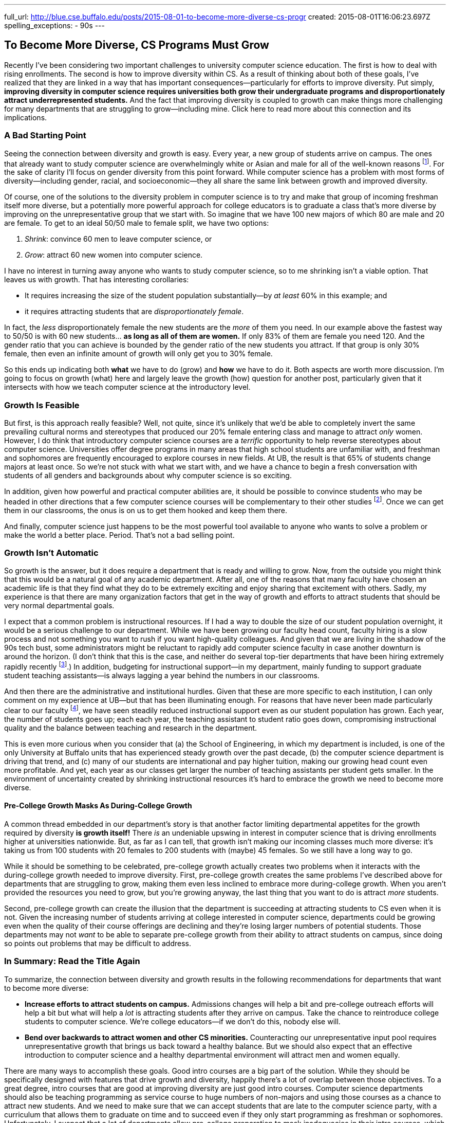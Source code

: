 ---
full_url: http://blue.cse.buffalo.edu/posts/2015-08-01-to-become-more-diverse-cs-progr
created: 2015-08-01T16:06:23.697Z
spelling_exceptions:
  - 90s
---

== To Become More Diverse, CS Programs Must Grow

[.snippet]
--
//
[.lead]
Recently I've been considering two important challenges to university
computer science education.
//
The first is how to deal with rising enrollments.
//
The second is how to improve diversity within CS.
As a result of thinking about both of these goals, I've realized that they
are linked in a way that has important consequences--particularly for efforts
to improve diversity.
//
Put simply, *improving diversity in computer science requires universities
both grow their undergraduate programs and disproportionately attract
underrepresented students.*
//
And the fact that improving diversity is coupled to growth can make things
more challenging for many departments that are struggling to grow--including
mine.
//
[.readmore.remove]#Click here to read more about this connection and its
implications.#
//
--

=== A Bad Starting Point

Seeing the connection between diversity and growth is easy.
//
Every year, a new group of students arrive on campus.
//
The ones that already want to study computer science are overwhelmingly white
or Asian and male for all of the well-known reasons footnote:[Cultural
stereotypes, role model, video games, etc.].
//
For the sake of clarity I'll focus on gender diversity from this point
forward.
//
While computer science has a problem with most forms of diversity--including
gender, racial, and socioeconomic--they all share the same link between
growth and improved diversity.

Of course, one of the solutions to the diversity problem in computer science
is to try and make that group of incoming freshman itself more diverse, but a
potentially more powerful approach for college educators is to graduate a
class that's more diverse by improving on the unrepresentative group that we
start with.
//
So imagine that we have 100 new majors of which 80 are male and 20 are
female.
//
To get to an ideal 50/50 male to female split, we have two options:

. _Shrink_: convince 60 men to leave computer science, or
//
. _Grow_: attract 60 new women into computer science.

I have no interest in turning away anyone who wants to study computer
science, so to me shrinking isn't a viable option.
//
That leaves us with growth.
//
That has interesting corollaries:

* It requires increasing the size of the student population substantially--by
_at least_ 60% in this example; and
//
* it requires attracting students that are _disproportionately female_.

In fact, the _less_ disproportionately female the new students are the _more_ of
them you need.
//
In our example above the fastest way to 50/50 is with 60 new students... *as
long as all of them are women.*
//
If only 83% of them are female you need 120.
//
And the gender ratio that you can achieve is bounded by the gender ratio of
the new students you attract.
//
If that group is only 30% female, then even an infinite amount of growth will
only get you to 30% female.

So this ends up indicating both *what* we have to do (grow) and *how* we have
to do it. Both aspects are worth more discussion.
//
I'm going to focus on growth (what) here and largely leave the growth (how)
question for another post, particularly given that it intersects with how we
teach computer science at the introductory level.

=== Growth Is Feasible

But first, is this approach really feasible? Well, not quite, since it's
unlikely that we'd be able to completely invert the same prevailing cultural
norms and stereotypes that produced our 20% female entering class and manage
to attract _only_ women.
//
However, I do think that introductory computer science courses are a
_terrific_ opportunity to help reverse stereotypes about computer science.
//
Universities offer degree programs in many areas that high school students
are unfamiliar with, and freshman and sophomores are frequently
encouraged to explore courses in new fields.
//
At UB, the result is that 65% of students change majors at least once.
//
[.pullquote]#So we're not stuck with what we start with, and we have a chance
to begin a fresh conversation with students of all genders and backgrounds
about why computer science is so exciting.#

In addition, given how powerful and practical computer abilities are, it
should be possible to convince students who may be headed in other directions
that a few computer science courses will be complementary to their other
studies footnote:[It helps that this is also true. 75% of Harvard
undergraduates now take an introductory computer science course designed for
majors.].
//
Once we can get them in our classrooms, the onus is on us to get them hooked
and keep them there.

And finally, computer science just happens to be the most powerful tool
available to anyone who wants to solve a problem or make the world a better
place.
//
Period.
//
That's not a bad selling point.

=== Growth Isn't Automatic

So growth is the answer, but it does require a department that is ready and
willing to grow.
//
Now, from the outside you might think that this would be a natural goal of
any academic department.
//
After all, one of the reasons that many faculty have chosen an academic life
is that they find what they do to be extremely exciting and enjoy sharing
that excitement with others.
//
Sadly, my experience is that there are many organization factors that get in
the way of growth and efforts to attract students that should be very normal
departmental goals.

I expect that a common problem is instructional resources.
//
If I had a way to double the size of our student population overnight, it
would be a serious challenge to our department.
//
While we have been growing our faculty head count, faculty hiring is a slow
process and not something you want to rush if you want high-quality
colleagues.
//
And given that we are living in the shadow of the 90s tech bust, some
administrators might be reluctant to rapidly add computer science faculty in
case another downturn is around the horizon.
//
(I don't think that this is the case, and neither do several top-tier
departments that have been hiring extremely rapidly recently
footnote:[Top-tier departments can probably get away with rapid burst of
hiring, given their ability to woo away multiple top candidates from
less-prestigious institutions.].)
//
In addition, budgeting for instructional support--in my department, mainly
funding to support graduate student teaching assistants--is always lagging a
year behind the numbers in our classrooms.

And then there are the administrative and institutional hurdles.
//
Given that these are more specific to each institution, I can only comment on
my experience at UB--but that has been illuminating enough.
//
For reasons that have never been made particularly clear to our faculty
footnote:[And that I will resist, speculating about, at least for now.], we
have seen steadily reduced instructional support even as our student
population has grown.
//
Each year, the number of students goes up; each each year, the teaching
assistant to student ratio goes down, compromising instructional quality and
the balance between teaching and research in the department.

This is even more curious when you consider that (a) the School of
Engineering, in which my department is included, is one of the only
University at Buffalo units that has experienced steady growth over the past
decade, (b) the computer science department is driving that trend, and (c)
many of our students are international and pay higher tuition, making our
growing head count even more profitable.
//
And yet, each year as our classes get larger the number of teaching
assistants per student gets smaller.
//
[.pullquote]#In the environment of uncertainty created by shrinking instructional
resources it's hard to embrace the growth we need to become more diverse.#

==== Pre-College Growth Masks As During-College Growth

A common thread embedded in our department's story is that another factor
limiting departmental appetites for the growth required by diversity *is
growth itself!*
//
There _is_ an undeniable upswing in interest in computer science that is
driving enrollments higher at universities nationwide.
//
But, as far as I can tell, that growth isn't making our incoming classes much
more diverse: it's taking us from 100 students with 20 females to 200
students with (maybe) 45 females.
//
So we still have a long way to go.

While it should be something to be celebrated, pre-college growth actually
creates two problems when it interacts with the during-college growth needed
to improve diversity.
//
First, pre-college growth creates the same problems I've described above for
departments that are struggling to grow, making them even less inclined to
embrace more during-college growth.
//
When you aren't provided the resources you need to grow, but you're growing
anyway, the last thing that you want to do is attract _more_ students.

Second, pre-college growth can create the illusion that the department is
succeeding at attracting students to CS even when it is not.
//
Given the increasing number of students arriving at college interested in
computer science, departments could be growing even when the quality of their
course offerings are declining and they're losing larger numbers of potential
students.
//
Those departments may not _want_ to be able to separate pre-college growth
from their ability to attract students on campus, since doing so points out
problems that may be difficult to address.

=== In Summary: Read the Title Again

To summarize, the connection between diversity and growth results in the
following recommendations for departments that want to become more diverse:

* *Increase efforts to attract students on campus.*
//
Admissions changes will help a bit and pre-college outreach efforts will help
a bit but what will help a _lot_ is attracting students after they arrive on
campus.
//
Take the chance to reintroduce college students to computer science.
//
We're college educators--if we don't do this, nobody else will.
//
* *Bend over backwards to attract women and other CS minorities.*
//
Counteracting our unrepresentative input pool requires unrepresentative
growth that brings us back toward a healthy balance.
//
But we should also expect that an effective introduction to computer science
and a healthy departmental environment will attract men and women equally.

There are many ways to accomplish these goals.
//
Good intro courses are a big part of the solution.
//
While they should be specifically designed with features that drive growth
and diversity, happily there's a lot of overlap between those objectives.
//
[.pullquote]#To a great degree, intro courses that are good at improving
diversity are just good intro courses.#
//
Computer science departments should also be teaching programming as service
course to huge numbers of non-majors and using those courses as a chance to
attract new students.
//
And we need to make sure that we can accept students that are late to the
computer science party, with a curriculum that allows them to graduate on
time and to succeed even if they only start programming as freshman or
sophomores.
//
Unfortunately, I suspect that a lot of departments allow pre-college
preparation to mask inadequacies in their intro courses, which not only
doesn't attract new students but actively discourages those that didn't start
programming in middle school (possibly women) or didn't have access to a
computer at home (possibly poorer students).

Messaging and on-campus outreach are also important.
//
Departments need to send strong positive signals to women and other
minorities through promotional materials, hiring, and when recognizing
student achievement.
//
Promoting student organizations that specifically try to address diversity in
STEM (like http://www.scientistafoundation.com/[Scientista]) is important,
and it's equally ensure that more general computer science student groups
that _don't_ have improving diversity as their charter (like the
https://www.acm.org/chapters/students[ACM student chapters]) recognize the
importance of this issue and work with the department to address it.
//
And we need to make sure that underrepresented groups find a welcoming home
in our field, which requires confronting the overrepresented groups (men)
with the problems that are sometimes created by their behavior.

==== Growth and diversity: an approach that works

Finally, while at some level the connection is pure math, it's nice to see it
reinforced by some empirical evidence.
//
At Harvard, the enormous success of
[.spelling_exception]#http://www.thecrimson.com/article/2014/9/11/cs50-breaks-enrollment-records/[CS50]#
seems to be
https://medium.com/@winniewu/race-and-gender-among-computer-science-concentrators-at-harvard-1c1943a20457[improving
diversity].
//
And at [.spelling_exception]#Harvey Mudd#,
http://www.nytimes.com/2012/04/03/science/giving-women-the-access-code.html[well-publicized
efforts to increase diversity] seem to also be
http://tsl.news/articles/2013/2/22/news/3604-computer-science-departments-under-strain[driving growth].
//
So efforts at growth help improve diversity, while efforts at improving
diversity also drive growth.
//
Two good things you can have together in a package deal--as long as you're
able to embrace both.
